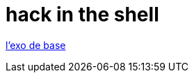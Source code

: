 = hack in the shell

https://tribe.adatechschool.fr/t/12eme-sequence-boulder-dash/373/5[l’exo de base]
